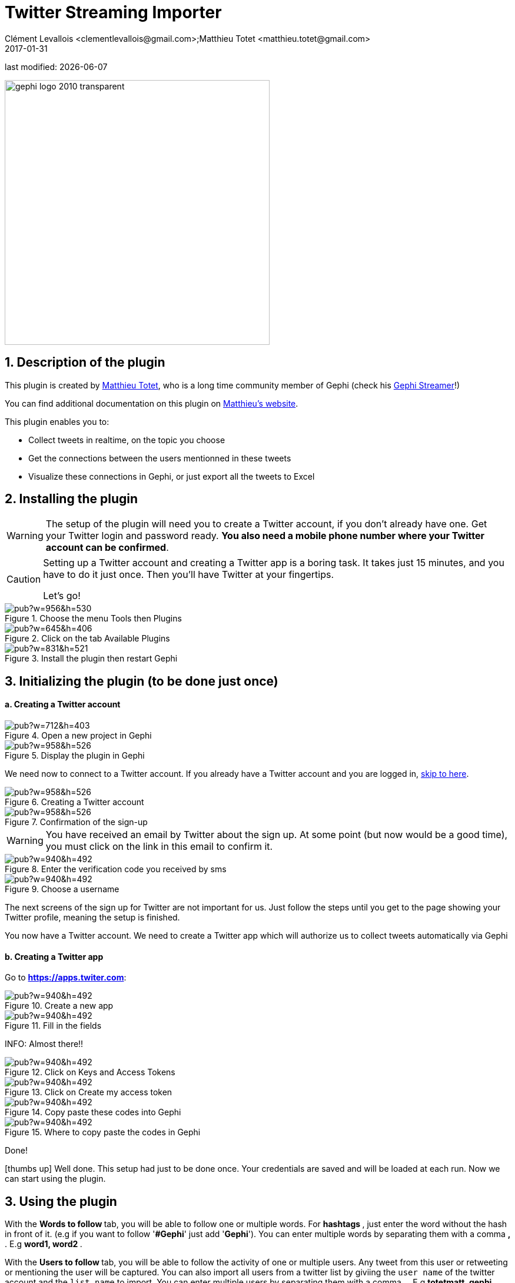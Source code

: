 =  Twitter Streaming Importer
Clément Levallois <clementlevallois@gmail.com>;Matthieu Totet <matthieu.totet@gmail.com>
2017-01-31

last modified: {docdate}

:icons: font
:iconsfont:   font-awesome
:revnumber: 1.0
:example-caption!:
ifndef::imagesdir[:imagesdir: ../../images]
ifndef::sourcedir[:sourcedir: ../../../../main/java]

:title-logo-image: gephi-logo-2010-transparent.png[width="450" align="center"]

image::gephi-logo-2010-transparent.png[width="450" align="center"]

//ST: 'Escape' or 'o' to see all sides, F11 for full screen, 's' for speaker notes


== 1. Description of the plugin
//ST: Description of the plugin

//ST: !
This plugin is created by https://matthieu-totet.fr[Matthieu Totet], who is a long time community member of Gephi (check his https://github.com/totetmatt/GephiStreamer[Gephi Streamer]!)

You can find additional documentation on this plugin on https://matthieu-totet.fr/Koumin/2016/04/25/twitter-streaming-importer-naoyun-as-a-gephi-plugin/[Matthieu's website].


//ST: !
This plugin enables you to:

*   Collect tweets in realtime, on the topic you choose
*   Get the connections between the users mentionned in these tweets
*   Visualize these connections in Gephi, or just export all the tweets to Excel

== 2. Installing the plugin
//ST: 2. Installing the plugin

//ST: !
[WARNING]
====
The setup of the plugin will need you to create a Twitter account, if you don't already have one.
Get your Twitter login and password ready. **You also need a mobile phone number where your Twitter account can be confirmed**.
====

//ST: !
[CAUTION]
====
Setting up a Twitter account and creating a Twitter app is a boring task.
It takes just 15 minutes, and you have to do it just once. Then you'll have Twitter at your fingertips.

Let's go!
====

//ST: !

image::https://docs.google.com/drawings/d/1dgcXEC-nrQQtLvEtSLCrzKXfAdi2Hy1jCslyf2ky20A/pub?w=956&h=530[align="center", title="Choose the menu Tools then Plugins"]


//ST: !
image::https://docs.google.com/drawings/d/1u4LqlnQby5DQVmq4csZ6f7sq_Z33F33UqtBZ43eh4pc/pub?w=645&h=406[align="center", title="Click on the tab Available Plugins"]

//ST: !
image::https://docs.google.com/drawings/d/1LxGNZYaEv__QretB2-x7hX-3Dap672igCDZhFRCbm8k/pub?w=831&h=521[align="center", title="Install the plugin then restart Gephi"]

== 3. Initializing the plugin (to be done just once)
//ST: 3. Initializing the plugin (to be done just once)

//ST: !
==== a. Creating a Twitter account
//ST: Creating a Twitter account

//ST: !
image::https://docs.google.com/drawings/d/18_sJyNUoPuOTEqoi7OyIxXgwQXwZEkwBXjljrzvjV1o/pub?w=712&h=403[align="center", title="Open a new project in Gephi"]

//ST: !
image::https://docs.google.com/drawings/d/1pGCffBxHnCueM-G70m0WwppWgyWRrFbOPvx8grzxi78/pub?w=958&h=526[align="center", title="Display the plugin in Gephi"]

//ST: !
We need now to connect to a Twitter account. If you already have a Twitter account and you are logged in, <<twitter-account-finished-setup, skip to here>>.

//ST: !
image::https://docs.google.com/drawings/d/1uY_OxQx5yqKorpv16MgKLCZK75qGhoL9NZFgyYJFGI0/pub?w=958&h=526[align="center", title="Creating a Twitter account"]

//ST: !
image::https://docs.google.com/drawings/d/1BKT2yXA2imVogI5epsHL3_ll9EGKdb-JhbSLKooXqbk/pub?w=958&h=526[align="center", title="Confirmation of the sign-up"]

//ST: !
[WARNING]
====
You have received an email by Twitter about the sign up.
At some point (but now would be a good time), you must click on the link in this email to confirm it.
====

//ST: !
image::https://docs.google.com/drawings/d/1e85YzmyIqxYR6BwMmT1tOn-dEUP83c_gJ2MsuDRdsOE/pub?w=940&h=492[align="center", title="Enter the verification code you received by sms"]


//ST: !
image::https://docs.google.com/drawings/d/1tGnfVleoGqSVNrTys-Ww15Gs7uDn69sLsYR25Tf5IS0/pub?w=940&h=492[align="center", title="Choose a username"]

//ST: !
The next screens of the sign up for Twitter are not important for us.
Just follow the steps until you get to the page showing your Twitter profile, meaning the setup is finished.

//ST: !
[[twitter-account-finished-setup]]
You now have a Twitter account.
We need to create a Twitter app which will authorize us to collect tweets automatically via Gephi

//ST: !
==== b. Creating a Twitter app
//ST: Creating a Twitter app

Go to *https://apps.twiter.com[https://apps.twiter.com]*:

//ST: !
image::https://docs.google.com/drawings/d/1OBhTH2Dxlftw-r_aXfDWqnj-OdD2-zpuD54HZpazXM0/pub?w=940&h=492[align="center", title="Create a new app"]

//ST: !
image::https://docs.google.com/drawings/d/1v7XRvnC_qq0-_JW38vtnIjddLfJxrpA-U-3x2sVExl0/pub?w=940&h=492[align="center", title="Fill in the fields"]

//ST: !
INFO: Almost there!!

//ST: !
image::https://docs.google.com/drawings/d/1fGL8WT9Jm11K1qVxaldFdn0n742i4jGqYsgXTFaVdQ0/pub?w=940&h=492[align="center", title="Click on Keys and Access Tokens"]

//ST: !
image::https://docs.google.com/drawings/d/1wdVoTQnXBKNS0mHo4vAADcQkaWTj84e56954j-XnKLQ/pub?w=940&h=492[align="center", title="Click on Create my access token"]

//ST: !
image::https://docs.google.com/drawings/d/1f_ntuN_RFRuCg28CSZLcGUl_8fvoWMuPbzr94sLb504/pub?w=940&h=492[align="center", title="Copy paste these codes into Gephi"]

//ST: !
image::https://docs.google.com/drawings/d/1RtPAK5Kn9nLw-lKpkh-M0XYY1OvwtH8hXK8Z8KVEH4o/pub?w=940&h=492[align="center", title="Where to copy paste the codes in Gephi"]

//ST: !
Done!

icon:thumbs-up[] Well done. This setup had just to be done once.
Your credentials are saved and will be loaded at each run.
Now we can start using the plugin.

== 3. Using the plugin
//ST: Using the plugin

//ST: !
With the ** Words to follow ** tab, you will be able to follow one or multiple words. For ** hashtags **, just enter the word without the hash in front of it. (e.g if you want to follow '**#Gephi**' just add '**Gephi**'). You can enter multiple words by separating them with a comma ** , **. E.g ** word1, word2 ** .

//ST: !
With the ** Users to follow ** tab, you will be able to follow the activity of one or multiple users. Any tweet from this user or retweeting or mentioning the user will be captured. You can also import all users from a 
twitter list by giviing the `user name` of the twitter account and the `list name` to import. You can enter multiple users by separating them with a comma ** , **. E.g ** totetmatt, gephi ** .

//ST: !
image::en/twitter-streaming-importer/twitter-user-list.jpg[align="center", title="How to add user from a Twitter List"] 

//ST: !
With the ** Locations to follow ** tab, you will be able to follow the activity of one or multiple locations. Any tweet that has been geotagged will be captured. You need to delimit the zone to track by its South West Point and the Nord East Point. 

//ST: !
image::en/twitter-streaming-importer/geo_params.jpg[align="center", title="How to add a Locations"] 

//ST: !
You can combine the 2 tabs, the tweet collected will be matching either the Words to follow query **or** the User to follow query

//ST: !
The ** Load Query File** and ** Save Query File ** buttons are here to save your search queries in a file or to load it from a file. It's convenient if you have
a long list of words / users.

//ST: !
==== a. Network Logic

//ST: !
A ** Network Logic ** means: what should be done with an incoming tweet? How to transform it as a set of nodes and edges? It's equivalent to map projection in the cartography world.

//ST: The dropdown menu to choose the network logic:

image::https://docs.google.com/drawings/d/17P99PQy30e6ReMrS1Yp29Sejvc7Fq7H8jQknw69t0p8/pub?w=530&h=576[align="center",title="Selection of the network logic"]

//ST: !
There are for the moment 4 Network Logics to choose from:

//ST: !
* Full Twitter Network : This will represent **all** entities (User, Tweet, Hastags, URL, Media, Symbol etc...) as a graph.
* User Network : This will represent the interaction between users. Any mentions, retweets or quotes between 2 users, will be represented. The size of the edge represent the number of interactions between 2 users.
* Hashtag Network : This will create the network of Hashtags.
* Emoji Network : Same as Hashtag Network but focused on Emoji characters ( original idea from http://dataneel.com[Neel Shivdasani] / @DataNeel ).
* Bernardamus Projection (based on https://twitter.com/Bernardamus/status/1131334028043411456) : This network represents user network via hashtag present in tweets.

//ST: !

**Note for the Emoji Network ** : By default, the `Label` of Emoji nodes use the UTF-8 character representation. On the `Overview` and the `Previsualisation` panel, the lable display might not work with the default settings (you will see some square instead). To make it work, you need to use a font that support emoji. The **Segoe Emoji** font should be the one available by default on Win 10.

For the moment, you **won't** be able to export the graph as **SVG** if you keep the UTF-8 character (PNG still works). But you can use the other emoji representation (html or alias) as label to export as SVG and apply post processing on it.

image::en/twitter-streaming-importer/emoji-change-font.png[align="center", title="Change font for Emoji display"] 

//ST: !
In the following, we use the network logic "User Network":

//ST: !
image::https://docs.google.com/drawings/d/1_iLoyKo0FeDrLLYDks5nL48duRUb2QvJ7Ue4NsPYeZw/pub?w=561&h=308[align="center", title="Adding terms and launching the collection of tweets"]

//ST: !

Be careful that if you choose very common terms, tweets will arrive fast and in large volumes.

If you don't have enough memory (RAM) on your computer, this could make it crash.

Click on "disconnect" to stop the collection of tweets.


//ST: !
image::en/twitter-streaming-importer/result-plugin-1-en.png[align="center",title="Users mentioned in or retweeting tweets citing the search terms"]


//ST: !
==== b. Applying a layout while the tweets arrive.

//ST: !
You can see the users organize spatially in real time, while the tweets are being collected.

Just run Force Atlas 2 in the "Layout" panel. This will not interrupt the collection of tweets.

//ST: !

image::https://docs.google.com/drawings/d/1fD_AdsP3SqV5CENMDmMpt6ZLYOAgLsDDYxv2fJr7R6E/pub?w=960&h=540[align="center", title="Running the Force Atlas layout while the tweets are arriving"]

//ST: !
Shift to the `data laboratory` to view the data collected, in a spreadsheet format:

//ST: !
image::https://docs.google.com/drawings/d/1mDTOUanUkOa0ND8wn3tuwM54pqYXN6RApWkZTxSpEiI/pub?w=954&h=524[align="center", title="Switching to the data laboratory view"]

//ST: !
There, you can export nodes and relations ("edges") as csv files by clicking on "Export table".

//ST: !
==== c. Timeline

//ST: !

When you are finished with your stream, you can use the ** timeline ** feature to replay the stream of data and look at a particular time window.

_This feature is still experimental and is higly subject to bug._

//ST: !
image::en/twitter-streaming-importer/timeline-enable.png[align="center", title="How to activate the Timeline"]

//ST: !
image::en/twitter-streaming-importer/timeline.gif[align="center", title="Example of Timeline"]

== Extra Scripts

//ST: Extra Scripts

* https://github.com/Minyall/gephi_twitter_media_downloader : A small script designed to take either a .csv of Tweet ids, or the export from Gephi's TwitterStreamingImporter Plugin and download related Tweet media. 

== They use it ! 
//ST: They use it ! 

* Panteion University - Dept. of Communication, Media and Culture 
* Storyful 
* BBC Monitoring
* Paris II 
* University Aberdeen

You can ping @totetmatt on twitter if you wish to expand the list ;)

== The end

//ST: The end!

Visit https://www.facebook.com/groups/gephi/[the Gephi group on Facebook] to get help,

or visit https://seinecle.github.io/gephi-tutorials/[the website for more tutorials]
